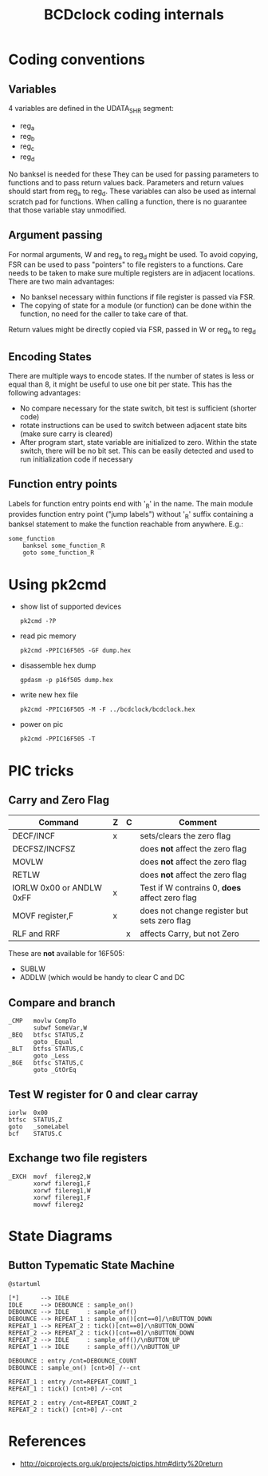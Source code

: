 #+TITLE: BCDclock coding internals

* Coding conventions

** Variables

4 variables are defined in the UDATA_SHR segment:
- reg_a
- reg_b
- reg_c
- reg_d

No banksel is needed for these They can be used for passing
parameters to functions and to pass return values back. Parameters
and return values should start from reg_a to reg_d. These variables
can also be used as internal scratch pad for functions. When calling
a function, there is no guarantee that those variable stay
unmodified.

** Argument passing

For normal arguments, W and reg_a to reg_d might be used. To avoid
copying, FSR can be used to pass "pointers" to file registers to a
functions.  Care needs to be taken to make sure multiple registers
are in adjacent locations. There are two main advantages:

- No banksel necessary within functions if file register is passed
  via FSR. 
- The copying of state for a module (or function) can be done within
  the function, no need for the caller to take care of that.

Return values might be directly copied via FSR, passed in W or
reg_a to reg_d

** Encoding States

There are multiple ways to encode states. If the number of states
is less or equal than 8, it might be useful to use one bit per
state. This has the following advantages:
- No compare necessary for the state switch, bit test is sufficient
  (shorter code)
- rotate instructions can be used to switch between adjacent state
  bits (make sure carry is cleared)
- After program start, state variable are initialized to
  zero. Within the state switch, there will be no bit set. This can
  be easily detected and used to run initialization code if
  necessary

** Function entry points

Labels for function entry points end with '_R' in the name. The
main module provides function entry point ("jump labels") without
'_R' suffix containing a banksel statement to make the function
reachable from anywhere. E.g.:

#+begin_example
some_function
    banksel some_function_R
    goto some_function_R
#+end_example

* Using pk2cmd
  
- show list of supported devices
  #+begin_example
  pk2cmd -?P
  #+end_example

- read pic memory
  #+begin_example
  pk2cmd -PPIC16F505 -GF dump.hex
  #+end_example

- disassemble hex dump
  #+begin_example
  gpdasm -p p16f505 dump.hex
  #+end_example

- write new hex file
  #+begin_example
  pk2cmd -PPIC16F505 -M -F ../bcdclock/bcdclock.hex
  #+end_example

- power on pic
  #+begin_example
  pk2cmd -PPIC16F505 -T
  #+end_example

* PIC tricks

** Carry and Zero Flag

| Command                  | Z | C | Comment                                        |
|--------------------------+---+---+------------------------------------------------|
| DECF/INCF                | x |   | sets/clears the zero flag                      |
| DECFSZ/INCFSZ            |   |   | does *not* affect the zero flag                |
| MOVLW                    |   |   | does *not* affect the zero flag                |
| RETLW                    |   |   | does *not* affect the zero flag                |
| IORLW 0x00 or ANDLW 0xFF | x |   | Test if W contrains 0, *does* affect zero flag |
| MOVF register,F          | x |   | does not change register but sets zero flag    |
| RLF and RRF              |   | x | affects Carry, but not Zero                    |
  
These are *not* available for 16F505:
- SUBLW
- ADDLW (which would be handy to clear C and DC

** Compare and branch

#+BEGIN_EXAMPLE
_CMP   movlw CompTo
       subwf SomeVar,W
_BEQ   btfsc STATUS,Z
       goto _Equal
_BLT   btfss STATUS,C
       goto _Less
_BGE   btfsc STATUS,C
       goto _GtOrEq
#+END_EXAMPLE

** Test W register for 0 and clear carray

#+BEGIN_EXAMPLE
iorlw  0x00
btfsc  STATUS,Z
goto   _someLabel
bcf    STATUS.C
#+END_EXAMPLE   

** Exchange two file registers

#+BEGIN_EXAMPLE
_EXCH  movf  filereg2,W
       xorwf filereg1,F
       xorwf filereg1,W
       xorwf filereg1,F
       movwf filereg2
#+END_EXAMPLE

* State Diagrams

** Button Typematic State Machine

#+begin_src plantuml :file button-state-machine.png
@startuml

[*]      --> IDLE
IDLE     --> DEBOUNCE : sample_on()
DEBOUNCE --> IDLE     : sample_off()
DEBOUNCE --> REPEAT_1 : sample_on()[cnt==0]/\nBUTTON_DOWN
REPEAT_1 --> REPEAT_2 : tick()[cnt==0]/\nBUTTON_DOWN
REPEAT_2 --> REPEAT_2 : tick()[cnt==0]/\nBUTTON_DOWN
REPEAT_2 --> IDLE     : sample_off()/\nBUTTON_UP
REPEAT_1 --> IDLE     : sample_off()/\nBUTTON_UP

DEBOUNCE : entry /cnt=DEBOUNCE_COUNT
DEBOUNCE : sample_on() [cnt>0] /--cnt

REPEAT_1 : entry /cnt=REPEAT_COUNT_1
REPEAT_1 : tick() [cnt>0] /--cnt

REPEAT_2 : entry /cnt=REPEAT_COUNT_2
REPEAT_2 : tick() [cnt>0] /--cnt
#+end_src

#+RESULTS:
[[file:button-state-machine.png]]


* References

- http://picprojects.org.uk/projects/pictips.htm#dirty%20return
